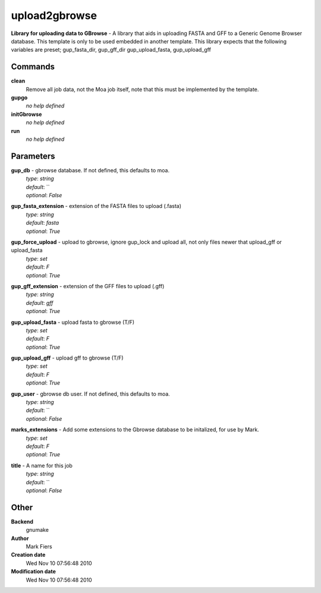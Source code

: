upload2gbrowse
------------------------------------------------

**Library for uploading data to GBrowse** - A library that aids in uploading FASTA and GFF to a Generic Genome Browser database. This template is only to be used embedded in another template. This library expects that the following variables are preset; gup_fasta_dir, gup_gff_dir gup_upload_fasta, gup_upload_gff

Commands
~~~~~~~~

**clean**
  Remove all job data, not the Moa job itself, note that this must be implemented by the template.


**gupgo**
  *no help defined*


**initGbrowse**
  *no help defined*


**run**
  *no help defined*





Parameters
~~~~~~~~~~



**gup_db** - gbrowse database. If not defined, this defaults to moa.
  | *type*: `string`
  | *default*: ``
  | *optional*: `False`



**gup_fasta_extension** - extension of the FASTA files to upload (.fasta)
  | *type*: `string`
  | *default*: `fasta`
  | *optional*: `True`



**gup_force_upload** - upload to gbrowse, ignore gup_lock and upload all, not only files newer that upload_gff or upload_fasta
  | *type*: `set`
  | *default*: `F`
  | *optional*: `True`



**gup_gff_extension** - extension of the GFF files to upload (.gff)
  | *type*: `string`
  | *default*: `gff`
  | *optional*: `True`



**gup_upload_fasta** - upload fasta to gbrowse (T/F)
  | *type*: `set`
  | *default*: `F`
  | *optional*: `True`



**gup_upload_gff** - upload gff to gbrowse (T/F)
  | *type*: `set`
  | *default*: `F`
  | *optional*: `True`



**gup_user** - gbrowse db user. If not defined, this defaults to moa.
  | *type*: `string`
  | *default*: ``
  | *optional*: `False`



**marks_extensions** - Add some extensions to the Gbrowse database to be initalized, for use by Mark.
  | *type*: `set`
  | *default*: `F`
  | *optional*: `True`



**title** - A name for this job
  | *type*: `string`
  | *default*: ``
  | *optional*: `False`



Other
~~~~~

**Backend**
  gnumake
**Author**
  Mark Fiers
**Creation date**
  Wed Nov 10 07:56:48 2010
**Modification date**
  Wed Nov 10 07:56:48 2010



